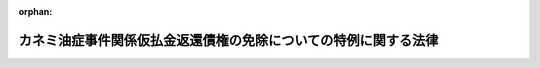 .. _419AC1000000081_20191216_501AC0000000016:

:orphan:

================================================================
カネミ油症事件関係仮払金返還債権の免除についての特例に関する法律
================================================================

.. raw:: html
    
    
    <main id="contentsLaw" class="active">
    <div id="innerDocument" class="active">
    
    
    
    
    <div style="margin-bottom: 12px;">
    <div id="lawTitleNo" style="font-size: 1.067rem; font-weight: bold;" class="_shokanBoxParent">平成十九年法律第八十一号<div class="_shokanBox"></div>
    <div class="_inyoBox" id="_inyo_"></div>
    </div>
    <div id="lawTitle" style="margin-left: 3rem; font-size: 1.5rem; font-weight: bold; line-height: 1.25em;" class="_shokanBoxParent">
    <span data-xpath="">カネミ油症事件関係仮払金返還債権の免除についての特例に関する法律</span><div class="_shokanBox" id="_shokan_"><div class="_shokanBtnIcons"></div></div>
    <div class="_inyoBox" id="_inyo_"></div>
    </div>
    </div><section id="MainProvision" class="active MainProvision"><section id="" class="active Article"><div style="margin-left: 1em; font-weight: bold;" class="_div_ArticleCaption _shokanBoxParent">
    <span data-xpath="">（趣旨）</span><div class="_shokanBox" id="_shokan_"><div class="_shokanBtnIcons"></div></div>
    <div class="_inyoBox" id="_inyo_"></div>
    </div>
    <div style="margin-left: 1em; text-indent: -1em;" id="" class="_div_ArticleTitle _shokanBoxParent">
    <span style="font-weight: bold;">第一条</span>　<span data-xpath="">この法律は、昭和四十三年に九州地方を中心に発生したカネミ油症事件をめぐる損害賠償請求訴訟に係る判決の仮執行の宣言に基づき国が支払った仮払金の返還に係る債権の債務者が当該事件による被害の発生から現在までの間に置かれてきた状況及び当該債権の債務者の多くが高齢者となっていることを踏まえ、当該債権の債務者について収入及び資産に係る基準を定めて早期に当該債権の免除を行うことができるようにすることの緊要性にかんがみ、当該債権について、国の債権の管理等に関する法律（昭和三十一年法律第百十四号）の特例を定めるものとする。</span><div class="_shokanBox" id="_shokan_"><div class="_shokanBtnIcons"></div></div>
    <div class="_inyoBox" id="_inyo_"></div>
    </div></section><section id="" class="active Article"><div style="margin-left: 1em; font-weight: bold;" class="_div_ArticleCaption _shokanBoxParent">
    <span data-xpath="">（国の債権の管理等に関する法律の特例）</span><div class="_shokanBox" id="_shokan_"><div class="_shokanBtnIcons"></div></div>
    <div class="_inyoBox" id="_inyo_"></div>
    </div>
    <div style="margin-left: 1em; text-indent: -1em;" id="" class="_div_ArticleTitle _shokanBoxParent">
    <span style="font-weight: bold;">第二条</span>　<span data-xpath="">歳入徴収官等（国の債権の管理等に関する法律第二条第四項に規定する歳入徴収官等をいう。）は、同法第三十二条第一項の規定にかかわらず、福岡高等裁判所昭和五三年（ネ）第一八〇号、第二一一号損害賠償請求控訴事件及び福岡地方裁判所小倉支部昭和五六年（ワ）第一、二七八号、昭和五七年（ワ）第一一〇号、昭和五七年（ワ）第一、三五〇号、昭和五八年（ワ）第四四六号各損害賠償請求併合事件に係る各判決の仮執行の宣言に基づき国が支払った仮払金の返還に係る債権について、当該債権の債務者が次項及び第三項に定める収入及び資産に係る基準に該当する場合には、当該債権並びにこれに係る延滞金及び利息を免除することができる。</span><div class="_shokanBox" id="_shokan_"><div class="_shokanBtnIcons"></div></div>
    <div class="_inyoBox" id="_inyo_"></div>
    </div>
    <div style="margin-left: 1em; text-indent: -1em;" class="_div_ParagraphSentence _shokanBoxParent">
    <span style="font-weight: bold;">２</span>　<span data-xpath="">収入に係る基準は、農林水産省令で定めるところにより、前項に規定する債権の債務者が属する世帯の構成員（当該債権の債務者及びその者と生計を一にする親族をいう。以下「世帯構成員」という。）の収入の総額から租税その他の公課の額を控除した額として算定した額が、次の各号に掲げる場合の区分に応じ当該各号に定める額未満であることとする。</span><div class="_shokanBox" id="_shokan_"><div class="_shokanBtnIcons"></div></div>
    <div class="_inyoBox" id="_inyo_"></div>
    </div>
    <div id="" style="margin-left: 2em; text-indent: -1em;" class="_div_ItemSentence _shokanBoxParent">
    <span style="font-weight: bold;">一</span>　<span data-xpath="">世帯構成員の数が四人である場合</span>　<span data-xpath="">千万円</span><div class="_shokanBox" id="_shokan_"><div class="_shokanBtnIcons"></div></div>
    <div class="_inyoBox" id="_inyo_"></div>
    </div>
    <div id="" style="margin-left: 2em; text-indent: -1em;" class="_div_ItemSentence _shokanBoxParent">
    <span style="font-weight: bold;">二</span>　<span data-xpath="">世帯構成員の数が四人を超える場合</span>　<span data-xpath="">千万円に世帯構成員の数が四人を超える一人ごとに百万円を加算した額</span><div class="_shokanBox" id="_shokan_"><div class="_shokanBtnIcons"></div></div>
    <div class="_inyoBox" id="_inyo_"></div>
    </div>
    <div id="" style="margin-left: 2em; text-indent: -1em;" class="_div_ItemSentence _shokanBoxParent">
    <span style="font-weight: bold;">三</span>　<span data-xpath="">世帯構成員の数が四人に満たない場合</span>　<span data-xpath="">千万円から世帯構成員の数が四人に満たない一人ごとに百万円を控除した額</span><div class="_shokanBox" id="_shokan_"><div class="_shokanBtnIcons"></div></div>
    <div class="_inyoBox" id="_inyo_"></div>
    </div>
    <div style="margin-left: 1em; text-indent: -1em;" class="_div_ParagraphSentence _shokanBoxParent">
    <span style="font-weight: bold;">３</span>　<span data-xpath="">資産に係る基準は、世帯構成員が有する資産について、次の各号のいずれにも該当することとする。</span><div class="_shokanBox" id="_shokan_"><div class="_shokanBtnIcons"></div></div>
    <div class="_inyoBox" id="_inyo_"></div>
    </div>
    <div id="" style="margin-left: 2em; text-indent: -1em;" class="_div_ItemSentence _shokanBoxParent">
    <span style="font-weight: bold;">一</span>　<span data-xpath="">世帯構成員の居住の用に供する土地及び建物の価額を基礎として前条に規定する趣旨を十分に踏まえて農林水産省令で定めるところにより算定した金額が、当該土地及び建物が世帯構成員の生活の基礎となるものであること、前項に定める収入に係る基準等を考慮して農林水産省令で定める額未満であること。</span><div class="_shokanBox" id="_shokan_"><div class="_shokanBtnIcons"></div></div>
    <div class="_inyoBox" id="_inyo_"></div>
    </div>
    <div id="" style="margin-left: 2em; text-indent: -1em;" class="_div_ItemSentence _shokanBoxParent">
    <span style="font-weight: bold;">二</span>　<span data-xpath="">前号に規定する土地及び建物以外の固定資産及び流動資産の価額を基礎として前条に規定する趣旨を十分に踏まえて農林水産省令で定めるところにより算定した金額が、前項各号に掲げる場合の区分に応じ当該各号に定める額未満であること。</span><div class="_shokanBox" id="_shokan_"><div class="_shokanBtnIcons"></div></div>
    <div class="_inyoBox" id="_inyo_"></div>
    </div>
    <div style="margin-left: 1em; text-indent: -1em;" class="_div_ParagraphSentence _shokanBoxParent">
    <span style="font-weight: bold;">４</span>　<span data-xpath="">第一項の規定による免除は、同項に規定する債権の債務者からの書面による申請に基づいて行うものとする。</span><div class="_shokanBox" id="_shokan_"><div class="_shokanBtnIcons"></div></div>
    <div class="_inyoBox" id="_inyo_"></div>
    </div>
    <div style="margin-left: 1em; text-indent: -1em;" class="_div_ParagraphSentence _shokanBoxParent">
    <span style="font-weight: bold;">５</span>　<span data-xpath="">前項に定めるもののほか、第一項の規定による免除の手続については、農林水産省令で定める。</span><div class="_shokanBox" id="_shokan_"><div class="_shokanBtnIcons"></div></div>
    <div class="_inyoBox" id="_inyo_"></div>
    </div>
    <div style="margin-left: 1em; text-indent: -1em;" class="_div_ParagraphSentence _shokanBoxParent">
    <span style="font-weight: bold;">６</span>　<span data-xpath="">農林水産大臣は、第二項、第三項又は前項の農林水産省令を定めようとするときは、財務大臣に協議しなければならない。</span><div class="_shokanBox" id="_shokan_"><div class="_shokanBtnIcons"></div></div>
    <div class="_inyoBox" id="_inyo_"></div>
    </div></section><section id="" class="active Article"><div style="margin-left: 1em; font-weight: bold;" class="_div_ArticleCaption _shokanBoxParent">
    <span data-xpath="">（債務者の置かれている状況への配慮）</span><div class="_shokanBox" id="_shokan_"><div class="_shokanBtnIcons"></div></div>
    <div class="_inyoBox" id="_inyo_"></div>
    </div>
    <div style="margin-left: 1em; text-indent: -1em;" id="" class="_div_ArticleTitle _shokanBoxParent">
    <span style="font-weight: bold;">第三条</span>　<span data-xpath="">前条第一項の規定の適用に当たっては、同項に規定する債権の債務者の置かれている状況に配慮するものとする。</span><div class="_shokanBox" id="_shokan_"><div class="_shokanBtnIcons"></div></div>
    <div class="_inyoBox" id="_inyo_"></div>
    </div></section><section id="" class="active Article"><div style="margin-left: 1em; font-weight: bold;" class="_div_ArticleCaption _shokanBoxParent">
    <span data-xpath="">（非課税）</span><div class="_shokanBox" id="_shokan_"><div class="_shokanBtnIcons"></div></div>
    <div class="_inyoBox" id="_inyo_"></div>
    </div>
    <div style="margin-left: 1em; text-indent: -1em;" id="" class="_div_ArticleTitle _shokanBoxParent">
    <span style="font-weight: bold;">第四条</span>　<span data-xpath="">租税その他の公課は、第二条第一項の規定による免除を受けた場合における経済的利益を標準として、課することができない。</span><div class="_shokanBox" id="_shokan_"><div class="_shokanBtnIcons"></div></div>
    <div class="_inyoBox" id="_inyo_"></div>
    </div></section></section><section id="" class="active SupplProvision"><div class="_div_SupplProvisionLabel SupplProvisionLabel _shokanBoxParent" style="margin-bottom: 10px; margin-left: 3em; font-weight: bold;">
    <span data-xpath="">附　則</span><div class="_shokanBox" id="_shokan_"><div class="_shokanBtnIcons"></div></div>
    <div class="_inyoBox" id="_inyo_"></div>
    </div>
    <section class="active Paragraph"><div style="text-indent: 1em;" class="_div_ParagraphSentence _shokanBoxParent">
    <span data-xpath="">この法律は、公布の日から施行する。</span><div class="_shokanBox" id="_shokan_"><div class="_shokanBtnIcons"></div></div>
    <div class="_inyoBox" id="_inyo_"></div>
    </div></section></section><section id="" class="active SupplProvision"><div class="_div_SupplProvisionLabel SupplProvisionLabel _shokanBoxParent" style="margin-bottom: 10px; margin-left: 3em; font-weight: bold;">
    <span data-xpath="">附　則</span>　（令和元年五月三一日法律第一六号）　抄<div class="_shokanBox" id="_shokan_"><div class="_shokanBtnIcons"></div></div>
    <div class="_inyoBox" id="_inyo_"></div>
    </div>
    <section id="" class="active Article"><div style="margin-left: 1em; font-weight: bold;" class="_div_ArticleCaption _shokanBoxParent">
    <span data-xpath="">（施行期日）</span><div class="_shokanBox" id="_shokan_"><div class="_shokanBtnIcons"></div></div>
    <div class="_inyoBox" id="_inyo_"></div>
    </div>
    <div style="margin-left: 1em; text-indent: -1em;" id="" class="_div_ArticleTitle _shokanBoxParent">
    <span style="font-weight: bold;">第一条</span>　<span data-xpath="">この法律は、公布の日から起算して九月を超えない範囲内において政令で定める日から施行する。</span><div class="_shokanBox" id="_shokan_"><div class="_shokanBtnIcons"></div></div>
    <div class="_inyoBox" id="_inyo_"></div>
    </div></section></section>
    
    
    
    
    
    </div>
    </main>
    
    
